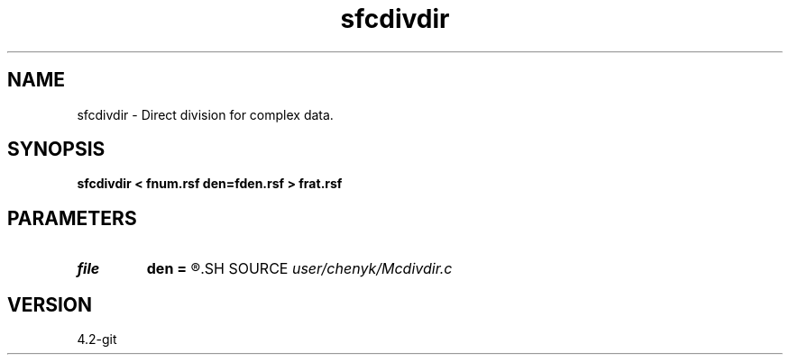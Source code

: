 .TH sfcdivdir 1  "APRIL 2023" Madagascar "Madagascar Manuals"
.SH NAME
sfcdivdir \- Direct division for complex data. 
.SH SYNOPSIS
.B sfcdivdir < fnum.rsf den=fden.rsf > frat.rsf
.SH PARAMETERS
.PD 0
.TP
.I file   
.B den
.B =
.R  	auxiliary input file name
.SH SOURCE
.I user/chenyk/Mcdivdir.c
.SH VERSION
4.2-git
